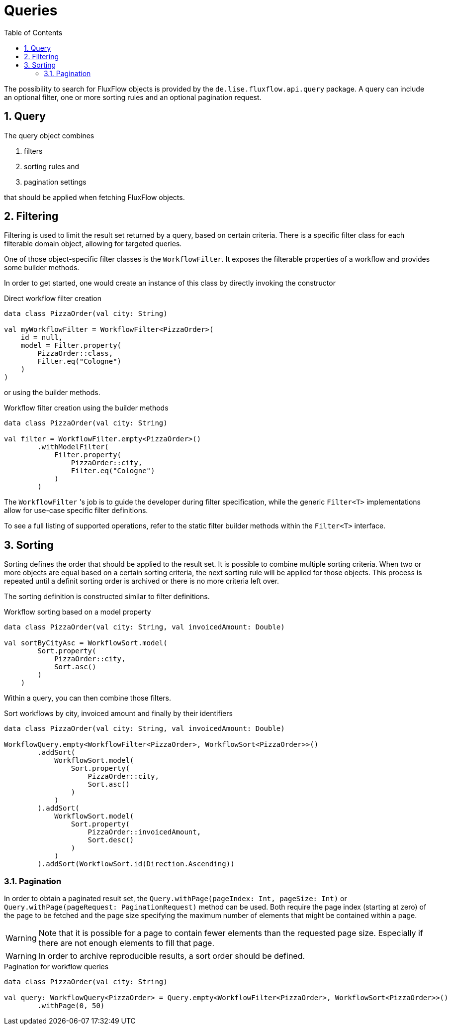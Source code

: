 = Queries
:toc:
:sectnums:
:icons: font

The possibility to search for FluxFlow objects is provided by the `de.lise.fluxflow.api.query` package.
A query can include an optional filter, one or more sorting rules and an optional pagination request.  


== Query
The query object combines

. filters
. sorting rules and
. pagination settings

that should be applied when fetching FluxFlow objects.


== Filtering
Filtering is used to limit the result set returned by a query, based on certain criteria.
There is a specific filter class for each filterable domain object, allowing for targeted queries.

One of those object-specific filter classes is the `WorkflowFilter`.
It exposes the filterable properties of a workflow and provides some builder methods.

In order to get started, one would create an instance of this class by directly invoking the constructor

.Direct workflow filter creation
[source,kotlin]
----
data class PizzaOrder(val city: String)

val myWorkflowFilter = WorkflowFilter<PizzaOrder>(
    id = null,
    model = Filter.property(
        PizzaOrder::class,
        Filter.eq("Cologne")
    )
)
----

or using the builder methods.

.Workflow filter creation using the builder methods
[source,kotlin]
----
data class PizzaOrder(val city: String)

val filter = WorkflowFilter.empty<PizzaOrder>()
        .withModelFilter(
            Filter.property(
                PizzaOrder::city,
                Filter.eq("Cologne")
            )
        )
----

The `WorkflowFilter` 's job is to guide the developer during filter specification, while the generic `Filter<T>` implementations allow for use-case specific filter definitions.

To see a full listing of supported operations, refer to the static filter builder methods within the `Filter<T>` interface.

== Sorting
Sorting defines the order that should be applied to the result set.
It is possible to combine multiple sorting criteria.
When two or more objects are equal based on a certain sorting criteria, the next sorting rule will be applied for those objects.
This process is repeated until a definit sorting order is archived or there is no more criteria left over.

The sorting definition is constructed similar to filter definitions.

.Workflow sorting based on a model property
[source,kotlin]
----
data class PizzaOrder(val city: String, val invoicedAmount: Double)

val sortByCityAsc = WorkflowSort.model(
        Sort.property(
            PizzaOrder::city,
            Sort.asc()
        )
    )
----

Within a query, you can then combine those filters.

.Sort workflows by city, invoiced amount and finally by their identifiers
[source,kotlin]
----
data class PizzaOrder(val city: String, val invoicedAmount: Double)

WorkflowQuery.empty<WorkflowFilter<PizzaOrder>, WorkflowSort<PizzaOrder>>()
        .addSort(
            WorkflowSort.model(
                Sort.property(
                    PizzaOrder::city,
                    Sort.asc()
                )   
            )
        ).addSort(
            WorkflowSort.model(
                Sort.property(
                    PizzaOrder::invoicedAmount,
                    Sort.desc()
                )
            )
        ).addSort(WorkflowSort.id(Direction.Ascending))
----

=== Pagination
In order to obtain a paginated result set, the `Query.withPage(pageIndex: Int, pageSize: Int)` or `Query.withPage(pageRequest: PaginationRequest)` method can be used.
Both require the page index (starting at zero) of the page to be fetched and the page size specifying the maximum number of elements that might be contained within a page.

WARNING: Note that it is possible for a page to contain fewer elements than the requested page size.
Especially if there are not enough elements to fill that page.

WARNING: In order to archive reproducible results, a sort order should be defined.

.Pagination for workflow queries
[source,kotlin]
----
data class PizzaOrder(val city: String)

val query: WorkflowQuery<PizzaOrder> = Query.empty<WorkflowFilter<PizzaOrder>, WorkflowSort<PizzaOrder>>()
        .withPage(0, 50)
----



